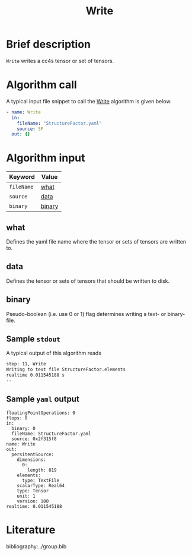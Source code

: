:PROPERTIES:
:ID: Write
:END:
#+title: Write
# #+OPTIONS: toc:nil

* Brief description
=Write= writes a cc4s tensor or set of tensors.

* Algorithm call

A typical input file snippet to call the [[id:Write][Write]]
algorithm is given below.

#+begin_src yaml
- name: Write
  in:
    fileName: "StructureFactor.yaml"
    source: SF
  out: {}
#+end_src


* Algorithm input

# #+caption: Input keywords
#+name: reader-input-table
| Keyword               | Value |
|-----------------------+-------|
| =fileName=            | [[#what][what]]      |
| =source=              | [[#data][data]]      |
| =binary=              | [[#binary][binary]]  |
|-----------------------+-------|

** what
:PROPERTIES:
:CUSTOM_ID: what
:END:

Defines the yaml file name where the tensor or sets of tensors are written to.

** data
:PROPERTIES:
:CUSTOM_ID: data
:END:

Defines the tensor or sets of tensors that should be written to disk.

** binary
:PROPERTIES:
:CUSTOM_ID: binary
:END:

Pseudo-boolean (i.e. use 0 or 1) flag determines writing a text- or binary-file.


** Sample =stdout=
A typical output of this algorithm reads
#+begin_src sh
step: 11, Write
Writing to text file StructureFactor.elements
realtime 0.011545188 s
--
#+end_src

** Sample =yaml= output

#+begin_src
floatingPointOperations: 0
flops: 0
in:
  binary: 0
  fileName: StructureFactor.yaml
  source: 0x2f315f8
name: Write
out:
  persitentSource:
    dimensions:
      0:
        length: 819
    elements:
      type: TextFile
    scalarType: Real64
    type: Tensor
    unit: 1
    version: 100
realtime: 0.011545188
#+end_src

* Literature
bibliography:../group.bib


